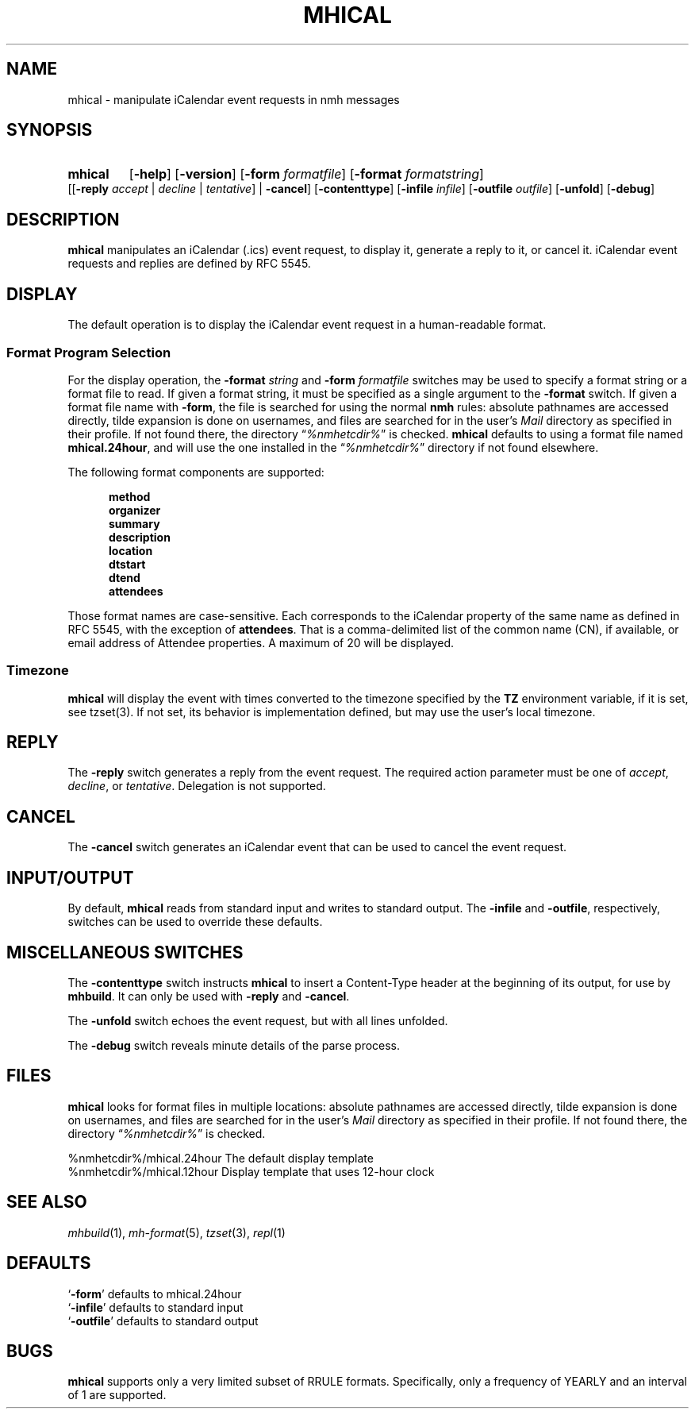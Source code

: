.TH MHICAL %manext1% "January 4, 2015" "%nmhversion%"
.\"
.\" %nmhwarning%
.\"
.SH NAME
mhical \- manipulate iCalendar event requests in nmh messages
.SH SYNOPSIS
.HP 5
.na
.B mhical
.RB [ \-help ]
.RB [ \-version ]
.RB [ \-form
.IR formatfile ]
.RB [ \-format
.IR formatstring ]
.RB [[ \-reply
.IR "accept" " | " "decline" " | " "tentative" "] |"
.BR \-cancel ]
.RB [ \-contenttype ]
.RB [ \-infile
.IR infile ]
.RB [ \-outfile
.IR outfile ]
.RB [ \-unfold ]
.RB [ \-debug ]
.ad
.SH DESCRIPTION
.B mhical
manipulates an iCalendar (.ics) event request, to display it, generate
a reply to it, or cancel it.  iCalendar event requests and replies are
defined by RFC 5545.
.PP
.SH DISPLAY
The default operation is to display the iCalendar event request in a
human-readable format.
.SS "Format Program Selection"
For the display operation, the
.B \-format
.I string
and
.B \-form
.I formatfile
switches may be used to specify a format string or a format file to read.
If given a format string, it must be specified as a single argument to
the
.B \-format
switch.  If given a format file name with
.BR \-form ,
the file is searched for using the normal
.B nmh
rules: absolute pathnames are accessed directly, tilde expansion is
done on usernames, and files are searched for in the user's
.I Mail
directory as specified in their profile.  If not found there, the directory
.RI \*(lq %nmhetcdir% \*(rq
is checked.
.B mhical
defaults to using a format file named
.BR mhical.24hour ,
and will use the one installed in the
.RI \*(lq %nmhetcdir% \*(rq
directory if not found elsewhere.
.PP
The following format components are supported:
.PP
.RS 5
.fc ^ ~
.nf
.ta \w'description 'u
.BR ^method~^
.BR ^organizer~^
.BR ^summary~^
.BR ^description~^
.BR ^location~^
.BR ^dtstart~^
.BR ^dtend~^
.BR ^attendees~^
.fi
.RE
.PP
Those format names are case-sensitive.  Each corresponds to the
iCalendar property of the same name as defined in RFC 5545, with the
exception of
.BR attendees .
That is a comma-delimited list of the common name (CN), if available,
or email address of Attendee properties.  A maximum of 20 will be
displayed.
.SS Timezone
.B mhical
will display the event with times converted to the timezone specified
by the
.B TZ
environment variable, if it is set, see tzset(3).  If not set, its
behavior is implementation defined, but may use the user's local
timezone.
.SH REPLY
The
.B \-reply
switch generates a reply from the event request.  The required
action parameter must be one of
.IR "accept" ,
.IR "decline" ", or"
.IR "tentative" .
Delegation is not supported.
.SH CANCEL
The
.B \-cancel
switch generates an iCalendar event that can be used to cancel
the event request.
.SH INPUT/OUTPUT
By default,
.B mhical
reads from standard input and writes to standard output.  The
.B \-infile
and
.BR \-outfile ,
respectively, switches can be used to override these defaults.
.PP
.SH MISCELLANEOUS SWITCHES
The
.B \-contenttype
switch instructs
.B mhical
to insert a Content-Type header at the beginning of its output,
for use by
.BR mhbuild .
It can only be used with
.B \-reply
and
.BR \-cancel .
.PP
The
.B \-unfold
switch echoes the event request, but with all lines unfolded.
.PP
The
.B \-debug
switch reveals minute details of the parse process.
.SH FILES
.B mhical
looks for format files in multiple locations:  absolute pathnames are
accessed directly, tilde expansion is done on usernames, and files are
searched for in the user's
.I Mail
directory as specified in their profile.  If not found there, the directory
.RI \*(lq %nmhetcdir% \*(rq
is checked.
.PP
.fc ^ ~
.nf
.ta \w'%nmhetcdir%/mhical.24hour  'u
^%nmhetcdir%/mhical.24hour~^The default display template
^%nmhetcdir%/mhical.12hour~^Display template that uses 12-hour clock
.fi
.fi
.SH "SEE ALSO"
.IR mhbuild (1),
.IR mh\-format (5),
.IR tzset (3),
.IR repl (1)
.SH DEFAULTS
.nf
.RB ` \-form "' defaults to mhical.24hour"
.RB ` \-infile "' defaults to standard input"
.RB ` \-outfile "' defaults to standard output"
.fi
.SH BUGS
.B mhical
supports only a very limited subset of RRULE formats.  Specifically,
only a frequency of YEARLY and an interval of 1 are supported.
